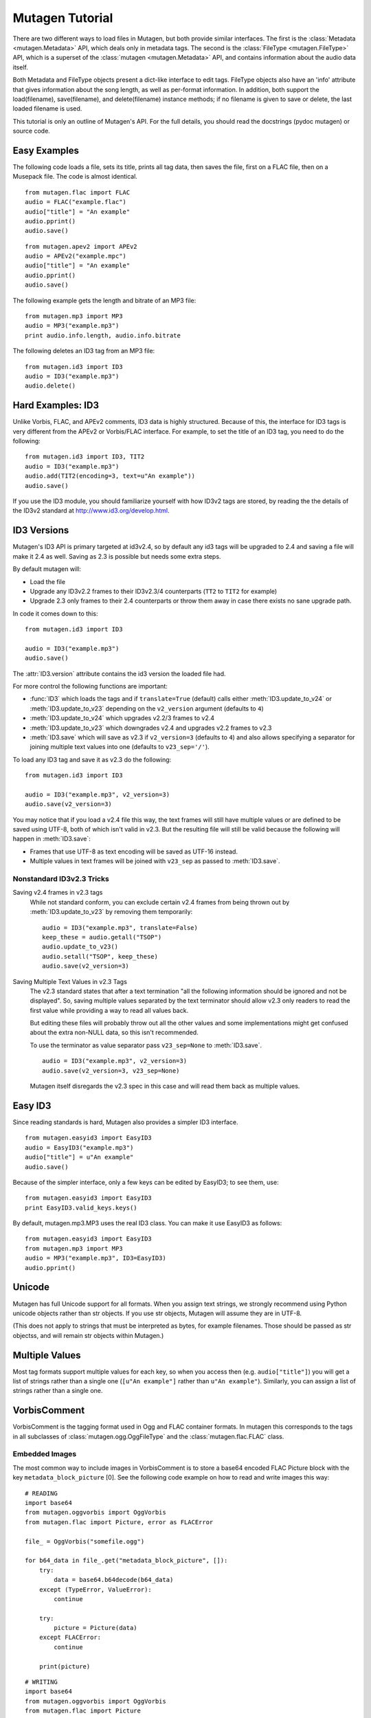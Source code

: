 Mutagen Tutorial
----------------

There are two different ways to load files in Mutagen, but both provide
similar interfaces. The first is the :class:`Metadata <mutagen.Metadata>`
API, which deals only in metadata tags. The second is the :class:`FileType
<mutagen.FileType>` API, which is a superset of the :class:`mutagen
<mutagen.Metadata>` API, and contains information about the audio data
itself.

Both Metadata and FileType objects present a dict-like interface to
edit tags. FileType objects also have an 'info' attribute that gives
information about the song length, as well as per-format
information. In addition, both support the load(filename),
save(filename), and delete(filename) instance methods; if no filename
is given to save or delete, the last loaded filename is used.

This tutorial is only an outline of Mutagen's API. For the full
details, you should read the docstrings (pydoc mutagen) or source
code.

Easy Examples
^^^^^^^^^^^^^

The following code loads a file, sets its title, prints all tag data,
then saves the file, first on a FLAC file, then on a Musepack
file. The code is almost identical.

::

      from mutagen.flac import FLAC
      audio = FLAC("example.flac")
      audio["title"] = "An example"
      audio.pprint()
      audio.save()

::

      from mutagen.apev2 import APEv2
      audio = APEv2("example.mpc")
      audio["title"] = "An example"
      audio.pprint()
      audio.save()

The following example gets the length and bitrate of an MP3 file::

    from mutagen.mp3 import MP3
    audio = MP3("example.mp3")
    print audio.info.length, audio.info.bitrate

The following deletes an ID3 tag from an MP3 file::

    from mutagen.id3 import ID3
    audio = ID3("example.mp3")
    audio.delete()

Hard Examples: ID3
^^^^^^^^^^^^^^^^^^

Unlike Vorbis, FLAC, and APEv2 comments, ID3 data is highly
structured. Because of this, the interface for ID3 tags is very
different from the APEv2 or Vorbis/FLAC interface. For example, to set
the title of an ID3 tag, you need to do the following::

    from mutagen.id3 import ID3, TIT2
    audio = ID3("example.mp3")
    audio.add(TIT2(encoding=3, text=u"An example"))
    audio.save()

If you use the ID3 module, you should familiarize yourself with how
ID3v2 tags are stored, by reading the the details of the ID3v2
standard at http://www.id3.org/develop.html.


ID3 Versions
^^^^^^^^^^^^

.. py:currentmodule:: mutagen.id3

Mutagen's ID3 API is primary targeted at id3v2.4, so by default any id3 tags
will be upgraded to 2.4 and saving a file will make it 2.4 as well. Saving as
2.3 is possible but needs some extra steps.

By default mutagen will:

* Load the file
* Upgrade any ID3v2.2 frames to their ID3v2.3/4 counterparts
  (``TT2`` to ``TIT2`` for example)
* Upgrade 2.3 only frames to their 2.4 counterparts or throw them away in
  case there exists no sane upgrade path.

In code it comes down to this::

    from mutagen.id3 import ID3

    audio = ID3("example.mp3")
    audio.save()

The :attr:`ID3.version` attribute contains the id3 version the loaded file
had.

For more control the following functions are important:

* :func:`ID3` which loads the tags and if ``translate=True``
  (default) calls either :meth:`ID3.update_to_v24` or
  :meth:`ID3.update_to_v23` depending on the ``v2_version``
  argument (defaults to ``4``)

* :meth:`ID3.update_to_v24` which upgrades v2.2/3 frames to v2.4

* :meth:`ID3.update_to_v23` which downgrades v2.4 and upgrades v2.2 frames to v2.3

* :meth:`ID3.save` which will save as v2.3 if ``v2_version=3`` (defaults to
  ``4``) and also allows specifying a separator for joining multiple text
  values into one (defaults to ``v23_sep='/'``).

To load any ID3 tag and save it as v2.3 do the following::

    from mutagen.id3 import ID3

    audio = ID3("example.mp3", v2_version=3)
    audio.save(v2_version=3)

You may notice that if you load a v2.4 file this way, the text frames will
still have multiple values or are defined to be saved using UTF-8, both of
which isn't valid in v2.3. But the resulting file will still be valid because
the following will happen in :meth:`ID3.save`:

* Frames that use UTF-8 as text encoding will be saved as UTF-16 instead.
* Multiple values in text frames will be joined with ``v23_sep`` as passed to
  :meth:`ID3.save`.


Nonstandard ID3v2.3 Tricks
~~~~~~~~~~~~~~~~~~~~~~~~~~

Saving v2.4 frames in v2.3 tags
    While not standard conform, you can exclude certain v2.4 frames from being
    thrown out by :meth:`ID3.update_to_v23` by removing them temporarily::

        audio = ID3("example.mp3", translate=False)
        keep_these = audio.getall("TSOP")
        audio.update_to_v23()
        audio.setall("TSOP", keep_these)
        audio.save(v2_version=3)

Saving Multiple Text Values in v2.3 Tags
    The v2.3 standard states that after a text termination "all the following
    information should be ignored and not be displayed". So, saving multiple
    values separated by the text terminator should allow v2.3 only readers to
    read the first value while providing a way to read all values back.

    But editing these files will probably throw out all the other values and
    some implementations might get confused about the extra non-NULL data, so
    this isn't recommended.

    To use the terminator as value separator pass ``v23_sep=None`` to
    :meth:`ID3.save`.

    ::

        audio = ID3("example.mp3", v2_version=3)
        audio.save(v2_version=3, v23_sep=None)

    Mutagen itself disregards the v2.3 spec in this case and will read them
    back as multiple values.


Easy ID3
^^^^^^^^

Since reading standards is hard, Mutagen also provides a simpler ID3
interface.

::

    from mutagen.easyid3 import EasyID3
    audio = EasyID3("example.mp3")
    audio["title"] = u"An example"
    audio.save()

Because of the simpler interface, only a few keys can be edited by
EasyID3; to see them, use::

    from mutagen.easyid3 import EasyID3
    print EasyID3.valid_keys.keys()

By default, mutagen.mp3.MP3 uses the real ID3 class. You can make it
use EasyID3 as follows::

    from mutagen.easyid3 import EasyID3
    from mutagen.mp3 import MP3
    audio = MP3("example.mp3", ID3=EasyID3)
    audio.pprint()

Unicode
^^^^^^^

Mutagen has full Unicode support for all formats. When you assign text
strings, we strongly recommend using Python unicode objects rather
than str objects. If you use str objects, Mutagen will assume they are
in UTF-8.

(This does not apply to strings that must be interpreted as bytes, for
example filenames. Those should be passed as str objectss, and will
remain str objects within Mutagen.)

Multiple Values
^^^^^^^^^^^^^^^

Most tag formats support multiple values for each key, so when you
access then (e.g. ``audio["title"]``) you will get a list of strings
rather than a single one (``[u"An example"]`` rather than ``u"An example"``).
Similarly, you can assign a list of strings rather than a single one.


VorbisComment
^^^^^^^^^^^^^

VorbisComment is the tagging format used in Ogg and FLAC container formats. In
mutagen this corresponds to the tags in all subclasses of
:class:`mutagen.ogg.OggFileType` and the :class:`mutagen.flac.FLAC` class.

Embedded Images
~~~~~~~~~~~~~~~

The most common way to include images in VorbisComment is to store a base64
encoded FLAC Picture block with the key ``metadata_block_picture`` [0]. See
the following code example on how to read and write images this way::

    # READING
    import base64
    from mutagen.oggvorbis import OggVorbis
    from mutagen.flac import Picture, error as FLACError

    file_ = OggVorbis("somefile.ogg")

    for b64_data in file_.get("metadata_block_picture", []):
        try:
            data = base64.b64decode(b64_data)
        except (TypeError, ValueError):
            continue

        try:
            picture = Picture(data)
        except FLACError:
            continue

        print(picture)

::

    # WRITING
    import base64
    from mutagen.oggvorbis import OggVorbis
    from mutagen.flac import Picture

    file_ = OggVorbis("somefile.ogg")

    with open("image.jpeg", "rb") as h:
        data = h.read()

    picture = Picture()
    picture.data = data
    picture.type = 17
    picture.desc = u"A bright coloured fish"
    picture.mime = u"image/jpeg"
    picture.width = 100
    picture.height = 100
    picture.depth = 24

    picture_data = picture.write()
    encoded_data = base64.b64encode(picture_data)

    file_["metadata_block_picture"] = [encoded_data]
    file_.save()


Some programs also write base64 encoded image data directly into the
``coverart`` field and sometimes a corresponding mime type into the
``coverartmime`` field::

    # READING
    import base64
    import itertools
    from mutagen.oggvorbis import OggVorbis

    file_ = OggVorbis("somefile.ogg")

    values = file_.get("coverart", [])
    mimes = file_.get("coverartmime", [])
    for value, mime in itertools.izip_longest(values, mimes, fillvalue=b""):
        try:
            image_data = base64.b64decode(value)
        except (TypeError, ValueError):
            continue

        print(mime)
        print(image_data)


FLAC supports images directly, see :class:`mutagen.flac.Picture`,
:attr:`mutagen.flac.FLAC.pictures`, :meth:`mutagen.flac.FLAC.add_picture` and
:meth:`mutagen.flac.FLAC.clear_pictures`.


[0] https://wiki.xiph.org/VorbisComment#Cover_art
